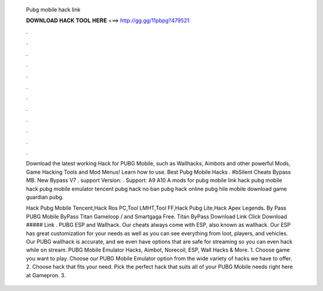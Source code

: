   Pubg mobile hack link
  
  
  
  𝐃𝐎𝐖𝐍𝐋𝐎𝐀𝐃 𝐇𝐀𝐂𝐊 𝐓𝐎𝐎𝐋 𝐇𝐄𝐑𝐄 ===> http://gg.gg/11pbpg?479521
  
  
  
  .
  
  
  
  .
  
  
  
  .
  
  
  
  .
  
  
  
  .
  
  
  
  .
  
  
  
  .
  
  
  
  .
  
  
  
  .
  
  
  
  .
  
  
  
  .
  
  
  
  .
  
  Download the latest working Hack for PUBG Mobile, such as Wallhacks, Aimbots and other powerful Mods, Game Hacking Tools and Mod Menus! Learn how to use. Best Pubg Mobile Hacks . #bSilent Cheats Bypass  MB. New Bypass V7 . support Version: . Support: A9 A10 A mods for pubg mobile link hack pubg mobile hack pubg mobile emulator tencent pubg hack no ban pubg hack online pubg hile mobile download game guardian pubg.
  
  Hack Pubg Mobile Tencent,Hack Ros PC,Tool LMHT,Tool FF,Hack Pubg Lite,Hack Apex Legends. By Pass PUBG Mobile ByPass Titan Gameloop / and Smartgaga Free. Titan ByPass Download Link Click Download ##### Link . PUBG ESP and Wallhack. Our cheats always come with ESP, also known as wallhack. Our ESP has great customization for your needs as well as you can see everything from loot, players, and vehicles. Our PUBG wallhack is accurate, and we even have options that are safe for streaming so you can even hack while on stream. PUBG Mobile Emulator Hacks, Aimbot, Norecoil, ESP, Wall Hacks & More. 1. Choose game you want to play. Choose our PUBG Mobile Emulator option from the wide variety of hacks we have to offer. 2. Choose hack that fits your need. Pick the perfect hack that suits all of your PUBG Mobile needs right here at Gamepron. 3.
